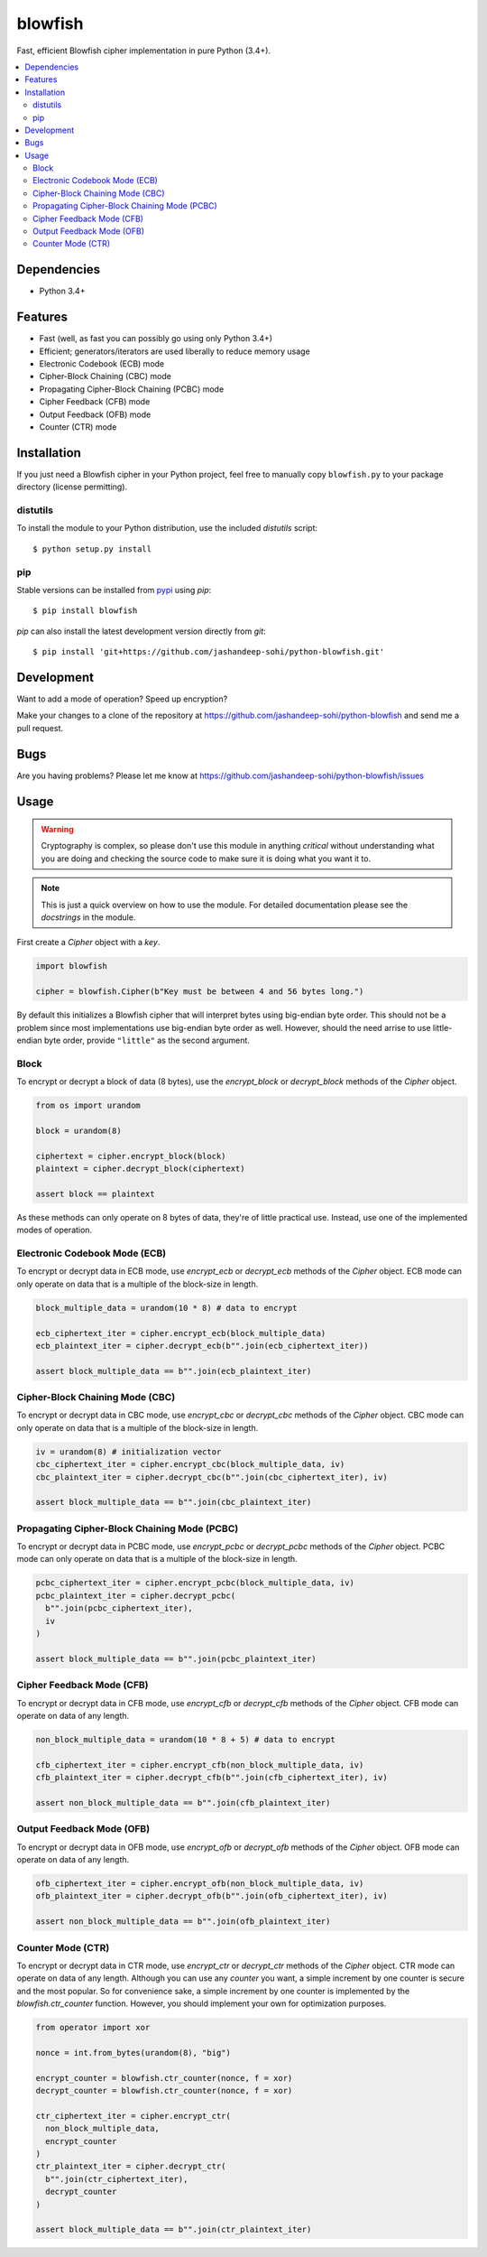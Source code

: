 blowfish
========
Fast, efficient Blowfish cipher implementation in pure Python (3.4+).

.. contents::
    :local:
    :backlinks: top

Dependencies
------------
- Python 3.4+

Features
--------
- Fast (well, as fast you can possibly go using only Python 3.4+)
- Efficient; generators/iterators are used liberally to reduce memory usage
- Electronic Codebook (ECB) mode
- Cipher-Block Chaining (CBC) mode
- Propagating Cipher-Block Chaining (PCBC) mode
- Cipher Feedback (CFB) mode
- Output Feedback (OFB) mode
- Counter (CTR) mode

Installation
------------
If you just need a Blowfish cipher in your Python project, feel free to
manually copy ``blowfish.py`` to your package directory (license permitting).

distutils
#########
To install the module to your Python distribution, use the included
`distutils` script::

  $ python setup.py install
  
pip
####
Stable versions can be installed from `pypi`_ using `pip`::
  
  $ pip install blowfish
  
`pip` can also install the latest development version directly from `git`::
  
  $ pip install 'git+https://github.com/jashandeep-sohi/python-blowfish.git'
  
.. _pypi: https://pypi.python.org/pypi/blowfish

Development
-----------
Want to add a mode of operation? Speed up encryption?

Make your changes to a clone of the repository at
https://github.com/jashandeep-sohi/python-blowfish
and send me a pull request.

Bugs
----
Are you having problems? Please let me know at
https://github.com/jashandeep-sohi/python-blowfish/issues

Usage
-----
.. warning::

    Cryptography is complex, so please don't use this module in anything
    *critical* without understanding what you are doing and checking the source
    code to make sure it is doing what you want it to.
    
.. note::

    This is just a quick overview on how to use the module. For detailed
    documentation please see the `docstrings` in the module.

First create a `Cipher` object with a `key`.

.. code:: python3

    import blowfish
    
    cipher = blowfish.Cipher(b"Key must be between 4 and 56 bytes long.")
    
By default this initializes a Blowfish cipher that will interpret bytes using
big-endian byte order. This should not be a problem since most implementations
use big-endian byte order as well. However, should the need arrise to use
little-endian byte order, provide ``"little"`` as the second argument.
    
Block
#####
To encrypt or decrypt a block of data (8 bytes), use the `encrypt_block` or
`decrypt_block` methods of the `Cipher` object.

.. code:: python3

    from os import urandom
    
    block = urandom(8)
    
    ciphertext = cipher.encrypt_block(block)
    plaintext = cipher.decrypt_block(ciphertext)
    
    assert block == plaintext
    
As these methods can only operate on 8 bytes of data, they're of little
practical use. Instead, use one of the implemented modes of operation.
    
Electronic Codebook Mode (ECB)
##############################
To encrypt or decrypt data in ECB mode, use `encrypt_ecb` or `decrypt_ecb`
methods of the `Cipher` object. ECB mode can only operate on data that is a
multiple of the block-size in length.

.. code:: python3

    block_multiple_data = urandom(10 * 8) # data to encrypt
    
    ecb_ciphertext_iter = cipher.encrypt_ecb(block_multiple_data)
    ecb_plaintext_iter = cipher.decrypt_ecb(b"".join(ecb_ciphertext_iter))
    
    assert block_multiple_data == b"".join(ecb_plaintext_iter)
    
Cipher-Block Chaining Mode (CBC)
################################
To encrypt or decrypt data in CBC mode, use `encrypt_cbc` or `decrypt_cbc`
methods of the `Cipher` object. CBC mode can only operate on data that is a
multiple of the block-size in length.

.. code:: python3

    iv = urandom(8) # initialization vector
    cbc_ciphertext_iter = cipher.encrypt_cbc(block_multiple_data, iv)
    cbc_plaintext_iter = cipher.decrypt_cbc(b"".join(cbc_ciphertext_iter), iv)
    
    assert block_multiple_data == b"".join(cbc_plaintext_iter)
    
Propagating Cipher-Block Chaining Mode (PCBC)
#############################################
To encrypt or decrypt data in PCBC mode, use `encrypt_pcbc` or `decrypt_pcbc`
methods of the `Cipher` object. PCBC mode can only operate on data that is a
multiple of the block-size in length.

.. code:: python3

    pcbc_ciphertext_iter = cipher.encrypt_pcbc(block_multiple_data, iv)
    pcbc_plaintext_iter = cipher.decrypt_pcbc(
      b"".join(pcbc_ciphertext_iter),
      iv
    )
    
    assert block_multiple_data == b"".join(pcbc_plaintext_iter)

Cipher Feedback Mode (CFB)
##########################
To encrypt or decrypt data in CFB mode, use `encrypt_cfb` or `decrypt_cfb`
methods of the `Cipher` object. CFB mode can operate on data of any length.

.. code:: python3

    non_block_multiple_data = urandom(10 * 8 + 5) # data to encrypt
    
    cfb_ciphertext_iter = cipher.encrypt_cfb(non_block_multiple_data, iv)
    cfb_plaintext_iter = cipher.decrypt_cfb(b"".join(cfb_ciphertext_iter), iv)
    
    assert non_block_multiple_data == b"".join(cfb_plaintext_iter)

Output Feedback Mode (OFB)
##########################
To encrypt or decrypt data in OFB mode, use `encrypt_ofb` or `decrypt_ofb`
methods of the `Cipher` object. OFB mode can operate on data of any length.

.. code:: python3
    
    ofb_ciphertext_iter = cipher.encrypt_ofb(non_block_multiple_data, iv)
    ofb_plaintext_iter = cipher.decrypt_ofb(b"".join(ofb_ciphertext_iter), iv)
    
    assert non_block_multiple_data == b"".join(ofb_plaintext_iter)

Counter Mode (CTR)
##################
To encrypt or decrypt data in CTR mode, use `encrypt_ctr` or `decrypt_ctr`
methods of the `Cipher` object. CTR mode can operate on data of any length.
Although you can use any `counter` you want, a simple increment by one counter
is secure and the most popular. So for convenience sake, a simple increment by
one counter is implemented by the `blowfish.ctr_counter` function. However,
you should implement your own for optimization purposes.

.. code:: python3

    from operator import xor
    
    nonce = int.from_bytes(urandom(8), "big")
    
    encrypt_counter = blowfish.ctr_counter(nonce, f = xor)
    decrypt_counter = blowfish.ctr_counter(nonce, f = xor)
    
    ctr_ciphertext_iter = cipher.encrypt_ctr(
      non_block_multiple_data,
      encrypt_counter
    )
    ctr_plaintext_iter = cipher.decrypt_ctr(
      b"".join(ctr_ciphertext_iter),
      decrypt_counter
    )
    
    assert block_multiple_data == b"".join(ctr_plaintext_iter)

    
.. vim: tabstop=2 expandtab
